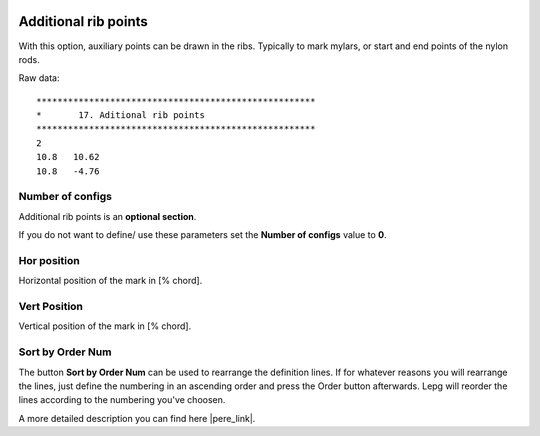  .. Author: Stefan Feuz; http://www.laboratoridenvol.com

 .. Copyright: General Public License GNU GPL 3.0

---------------------
Additional rib points
---------------------
With this option, auxiliary points can be drawn in the ribs.
Typically to mark mylars, or start and end points of the nylon rods.

.. image:: /images/proc/addRibPoints-en.png
   :width: 403
   :height: 284
   
Raw data::

	*****************************************************
	*       17. Aditional rib points
	*****************************************************
	2
	10.8   10.62
	10.8   -4.76

Number of configs
-----------------
Additional rib points is an **optional section**. 

If you do not want to define/ use these parameters set the **Number of configs** value to **0**.

Hor position
------------
Horizontal position of the mark in [% chord].

Vert Position
-------------
Vertical position of the mark in [% chord].


Sort by Order Num
-----------------
The button **Sort by Order Num** can be used to rearrange the definition lines. If for whatever reasons you will rearrange the lines, just define the numbering in an ascending order and press the Order button afterwards. Lepg will reorder the lines according to the numbering you've choosen. 


A more detailed description you can find here |pere_link|.

.. |pere_link| raw:: html

	<a href="http://laboratoridenvol.com/leparagliding/manual.en.html#6.17" target="_blank">Laboratori d'envol website</a>
